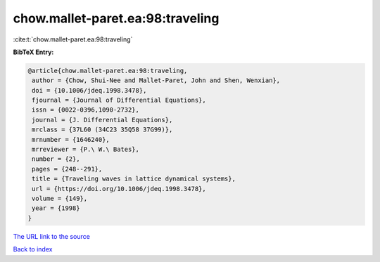chow.mallet-paret.ea:98:traveling
=================================

:cite:t:`chow.mallet-paret.ea:98:traveling`

**BibTeX Entry:**

.. code-block:: bibtex

   @article{chow.mallet-paret.ea:98:traveling,
    author = {Chow, Shui-Nee and Mallet-Paret, John and Shen, Wenxian},
    doi = {10.1006/jdeq.1998.3478},
    fjournal = {Journal of Differential Equations},
    issn = {0022-0396,1090-2732},
    journal = {J. Differential Equations},
    mrclass = {37L60 (34C23 35Q58 37G99)},
    mrnumber = {1646240},
    mrreviewer = {P.\ W.\ Bates},
    number = {2},
    pages = {248--291},
    title = {Traveling waves in lattice dynamical systems},
    url = {https://doi.org/10.1006/jdeq.1998.3478},
    volume = {149},
    year = {1998}
   }

`The URL link to the source <ttps://doi.org/10.1006/jdeq.1998.3478}>`__


`Back to index <../By-Cite-Keys.html>`__
